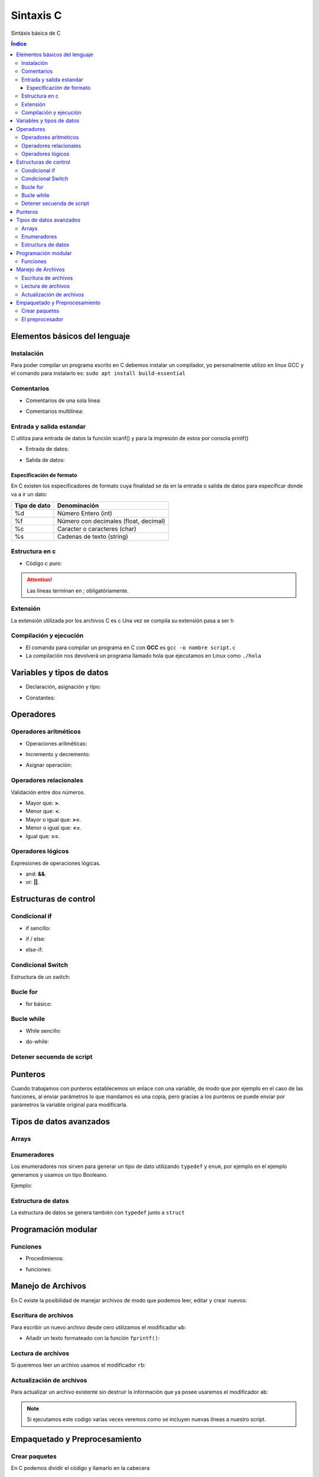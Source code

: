 Sintaxis C
==========

.. image:: /logos/logo-c.png
    :scale: 50%
    :alt: Logo C
    :align: center

.. |date| date::
.. |time| date:: %H:%M

 
Sintáxis básica de C
  
.. contents:: Índice

Elementos básicos del lenguaje 
##############################
    
Instalación
***********

Para poder compilar un programa escrito en C debemos instalar un compilador, yo personalmente utilizo en linux GCC y el comando para instalarlo es: ``sudo apt install build-essential``

Comentarios
***********

* Comentarios de una sola línea: 

.. code-block:: c
    :linenos:
 
    // Comentario de una sola línea

* Comentarios multilínea:

.. code-block:: c
    :linenos:

    /* Este comentario 
    tiene más de una línea.
    Puede servir para escribir
    un manual u otras cosas.
    */

Entrada y salida estandar
*************************
C utiliza para entrada de datos la función scanf() y para la impresión de estos por consola printf()

* Entrada de datos:

.. code-block:: c 
    :linenos:

    // acompañamos con un printf esta sentencia que solo lleva el tipo de dato y el enlace a la variable:
    scanf("%d", &edad);

* Salida de datos:

.. code-block:: c 
    :linenos:

    printf("Tu edad es de %d años\n", edad);

Especificación de formato
+++++++++++++++++++++++++

En C existen los especificadores de formato cuya finalidad se da en la entrada o salida de datos para especificar donde va a ir un dato:

+--------------+-----------------------------------------------+
| Tipo de dato | Denominación                                  |
+==============+===============================================+
| %d           | Número Entero (int)                           |
+--------------+-----------------------------------------------+
| %f           | Número con decimales (float, decimal)         |
+--------------+-----------------------------------------------+
| %c           | Caracter o caracteres (char)                  |
+--------------+-----------------------------------------------+
| %s           | Cadenas de texto (string)                     |
+--------------+-----------------------------------------------+


Estructura en c
***************

* Código c puro:

.. code-block:: c
    :linenos:

    // en la primera línea importamos la librería estandar de C:
    #include <stdio.h>
    // creamos la función principal main que no retorna nada (void):
    void main (void){
            printf("Hola mundo!\n"); // con \n hacemos un salto de línea
    }


.. attention::
    Las líneas terminan en ; obligatóriamente.

Extensión
*********

La extensión utilizada por los archivos C es c Una vez se compila su extensión pasa a ser h

Compilación y ejecución
***********************

* El comando para compilar un programa en C con **GCC** es ``gcc -o nombre script.c``
* La compilación nos devolverá un programa llamado hola que ejecutamos en Linux como ``./hola``

Variables y tipos de datos
##########################

* Declaración, asignación y tipo:

.. code-block:: c 
    :linenos:

    #include <stdio.h>

    void main (void){
        int numero = 27; // enteros
        float decimal = 11.38; // decimales
        double preciso = 3.1415161820; // doble precisión
        char letra[1] = "a"; // carácteres, que es de cantidad fija.
    }

* Constantes:

.. code-block:: c
    :linenos:

    #include <stdio.h>
    // definir constante en el archivo:
    #define PI 3.1415

    void main (void){
        const PI = 3.1415; // constante de función
    }

Operadores
##########

Operadores aritméticos
**********************

* Operaciones aritméticas:

.. code-block:: c 
    :linenos:

    #include <stdio.h>

    void main (void){
        sumar = 3 + 6;
        restar = 7 * 9;
        multiplicar = 11 * 6;
        dividir = 13 / 20;
        resto = 54 % 7;
    }

* Incremento y decremento:

.. code-block:: c 
    :linenos:

    i++;
    ++i;
    --i;
    i--;


* Asignar operación:

.. code-block:: c 
    :linenos:

    #include <stdio.h>

    void main (void){
        // la variable debe tener un valor asignado:
        resultado = 0

        resultado += 12;
        resultado -= 16;
        resultado *= 19;
        resultado /= 6;
        resultado %= 19;
    }


Operadores relacionales
***********************
Validación entre dos números.

* Mayor que: **>**.
* Menor que: **<**.
* Mayor o igual que: **>=**.
* Menor o igual que: **<=**.
* Igual que: **==**.

Operadores lógicos
******************
Expresiones de operaciones lógicas.

* and: **&&**.
* or: **||**.

Estructuras de control
######################

Condicional if
**************

* if sencillo:

.. code-block:: c 
    :linenos:

    #include <stdio.h>

    void main(void){
        int a = 0;
        if(a == 0){

                printf("a es igual a 0\n");
        }
    }

* if / else:

.. code-block:: c 
    :linenos:

    #include <stdio.h>

    void main(void){
        int a = 0;
        if(a == 0){

                printf("a es igual a 0\n");
        }else{
                printf("a es distinto a 0\n");
        }
    }

* else-if:

.. code-block:: c 
    :linenos:

    #include <stdio.h>

    void main(void){
        int a = 0;

        if(a == 0){
            printf("a es igual a 0\n");
        }else if(a == 1){
            printf("a es igual a 1\n");
        }else{
            printf("a es un numero desconocido\n");
        }
    }

Condicional Switch
******************
Estructura de un switch:

.. code-block:: c 
    :linenos:

    #include <stdio.h>

    void main(void){
        int a = 0;

        switch(a){
            case 0:
                printf("a es igual a 0\n");
                break;
            case 1:
                printf("a es igual a 1\n");
                break;
            default:
                printf("a es desconocido\n");
        }
    }

Bucle for
*********

* for básico:

.. code-block:: c 
    :linenos:

    #include <stdio.h>

    void main(void){
        int a;

        for(a = 0; a < 5; a++){
            printf("a es igual a %d\n", a);
        }
        printf("a es igual a %d y hemos acabado\n", a);
    }

Bucle while
***********

* While sencillo:

.. code-block:: c 
    :linenos:

    #include <stdio.h>

    void main(void){
        int a = 0;

        while(a < 5){
            printf("a es igual a %d\n", a);
            a++;
        }
        printf("a es igual a %d y hemos terminado\n", a);
    }

* do-while:

.. code-block:: c 
    :linenos:

    #include <stdio.h>

    void main(void){
        int a = 0;

        do{
            printf("a es igual a %d\n", a);
            a++;
        }while(a == 0);
        printf("a es igual a %d y hemos terminado\n", a);
    }

Detener secuenda de script
**************************

.. code-block:: c
    :linenos:

    #include <stdio.h>

    void main(void){
        int a = 0;

        while(1){
            printf("a es igual a %d\n", a);
            a++;
            if(a == 5){
                break;
            }
        }
        printf("a es igual a %d y hemos acabado/n", a);
    }

Punteros
########
Cuando trabajamos con punteros establecemos un enlace con una variable, de modo que por ejemplo
en el caso de las funciones, al enviar parámetros lo que mandamos es una copia, pero gracias a los punteros
se puede enviar por parámetros la variable original para modificarla.

.. code-block:: C 
    :linenos:

    #include <stdio.h>

    void main(void){
        int a;
        // declarar un puntero:
        int *ptr_a;
        // asignar variable a un puntero:
        ptr_a = &a;

        a = 5;
        printf("El valor de a es %d\n", a);
        // modificar un puntero:
        *ptr_a = 6;

        printf("El valor de a es %d\n", a);

    }

Tipos de datos avanzados
########################

Arrays
******

.. code-block:: c
    :linenos:

    #include <stdio.h>

    void main(void){
        int a[10];
        int count;

        for(count = 0; count <10; count++){
            a[count] = count;
            printf("Repetición número %d\n", a[count]);
        }
    }


Enumeradores
************
Los enumeradores nos sirven para generar un tipo de dato utilizando ``typedef`` y ``enum``, por ejemplo en el ejemplo generamos y usamos un tipo Booleano.

Ejemplo:

.. code-block:: c 
    :linenos:

    #include <stdio.h>
    // creamos el enum y lo llamamos BOOLEAN:
    typedef enum{
        false,
        true,
    } BOOLEAN;

    void main(void){
        // creamos una variable de tipo BOOLEAN
        BOOLEAN b_var;
        // esta variable solo aceptará los valores true o false
        b_var = false;
        if(b_var == true){
            printf("Verdadero\n");
        }else{
            printf("Falso\n");
        }
    }

Estructura de datos
*******************
La estructura de datos se genera también con ``typedef`` junto a ``struct``

.. code-block:: c
    :linenos:

    #include <stdio.h>

    typedef struct{
        int inval1;
        int inval2;
        int outval;
    } MY_DATA;

    void add(MY_DATA *d){
        d->outval = d->inval1 + d->inval2;
    }

    void main(void){
        MY_DATA data;

        data.inval1 = 5;
        data.inval2 = 7;
        add(&data);

        printf("La suma de %d y %d es %d\n", data.inval1, data.inval2, data.outval);
    }

Programación modular
####################

Funciones
*********

* Procedimienos:

.. code-block:: c 
    :linenos:

    #include <stdio.h>

    int sum(int a, int b){
        int res;
        res = a + b;
        printf("La suma de 5 y %d es %d\n", y, z);
    }

    void main(void){
        int y = 2;
        sum(5, y);
    }

* funciones:

.. code-block:: c 
    :linenos:

    #include <stdio.h>

    int sum(int a, int b){
        int res;
        res = a + b;
        return res;
    }

    void main(void){
        int y = 2;
        int z = sum(5, y);

        printf("La suma de 5 y %d es %d\n", y, z);
    }

Manejo de Archivos
##################
En C existe la posibilidad de manejar archivos de modo que podemos leer, editar y crear nuevos:

Escritura de archivos
*********************
Para escribir un nuevo archivo desde cero utilizamos el modificador ``wb``:

.. code-block:: c
    :linenos: 

    #include <stdio.h>

    void main(void){
        FILE *fp;
        int value;

        fp = fopen("entrada.txt", "wb");
        if(fp){
            for(value = 48; value < 58; value++){
                fputc(value, fp);
            }
            fclose(fp);
        }
    }

- Añadir un texto formateado con la función ``fprintf()``:

.. code-block:: c
    :linenos:

    #include <stdio.h>

    void main(void){
        FILE *fp;
        int value;

        fp = fopen("entrada.txt", "wb");
        if(fp){
            fprintf(fp, "Esto es un texto.\n");
            fprintf(fp, "Esto es otro texto.\n");
            fclose(fp);
        }
    }

Lectura de archivos
*******************
Si queremos leer un archivo usamos el modificador ``rb``:

.. code-block:: c
    :linenos: 

    #include <stdio.h>

    void main(void){
        FILE *fp;
        int value;

        fp = fopen("entrada.txt", "rb");
        if(fp){
            while(1){
                value = fgetc(fp);
                if(value == EOF) break;
                else printf("%c", value);
            }
            fclose(fp);
        }
    }

Actualización de archivos
*************************
Para actualizar un archivo existente sin destruir la información que ya posee usaremos el modificador ``ab``:

.. code-block:: c
    :linenos: 

    #include <stdio.h>

    void main(void){
        FILE *fp;
        int value;

        fp = fopen("entrada.txt", "ab");
        if(fp){
            fprintf(fp, "Esto es un texto.\n");
            fprintf(fp, "Esto es otro texto.\n");
            fclose(fp);
        }
    }

.. note::
    Si ejecutamos este codigo varias veces veremos como se incluyen nuevas líneas a nuestro script.

Empaquetado y Preprocesamiento
##############################

Crear paquetes
**************
En C podemos dividir el código y llamarlo en la cabecera

1. Tenemos un archivo llamado por ejemplo ``funcion.c`` que contiene una función específica:

.. code-block:: c
    :linenos: 

    int add_valores(int a, int b, int c){
        return a + b + c;
    }

2. Ahora necesitamos un archivo que exporte la función y lo llamamos ``funcion.h``:

.. code-block:: c
    :linenos: 

    extern int add_valores(int a, int b, int c);

3. Y ahora en nuestro archivo principal podemos importar este paquete:

.. code-block:: c
    :linenos:

    #include <stdio.h>
    // llamada del archivo funcion.h:
    #include "function.h"

    void main(void){
        printf("El total es %d\n", add_valores(1,2,3));
    }

.. important::
    Para compilar este programa ejecutamos ``gcc -o miprograma main.c function.c``

El preprocesador
****************
El archivo de intercambio que creamos antes llamado ``funcion.h`` es un archivo de preprocesamiento, podemos saltarnos ese paso y añadir directamente la línea al codigo principal:

.. code-block:: c
    :linenos: 

    #include <stdio.h>
    extern int add_valores(int a, int b, int c);

    void main(void){
        printf("El total es %d\n", add_valores(1,2,3));
    }

.. important::
    Es necesario ejecutar la compilación de ambos al mismo tiempo igualmente 
